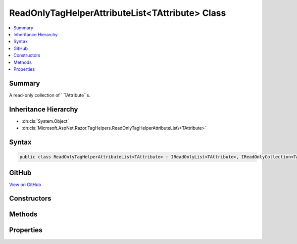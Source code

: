 

ReadOnlyTagHelperAttributeList<TAttribute> Class
================================================



.. contents:: 
   :local:



Summary
-------

A read-only collection of ``TAttribute``s.





Inheritance Hierarchy
---------------------


* :dn:cls:`System.Object`
* :dn:cls:`Microsoft.AspNet.Razor.TagHelpers.ReadOnlyTagHelperAttributeList\<TAttribute>`








Syntax
------

.. code-block:: csharp

   public class ReadOnlyTagHelperAttributeList<TAttribute> : IReadOnlyList<TAttribute>, IReadOnlyCollection<TAttribute>, IEnumerable<TAttribute>, IEnumerable where TAttribute : IReadOnlyTagHelperAttribute





GitHub
------

`View on GitHub <https://github.com/aspnet/apidocs/blob/master/aspnet/razor/src/Microsoft.AspNet.Razor.Runtime/TagHelpers/ReadOnlyTagHelperAttributeList.cs>`_





.. dn:class:: Microsoft.AspNet.Razor.TagHelpers.ReadOnlyTagHelperAttributeList<TAttribute>

Constructors
------------

.. dn:class:: Microsoft.AspNet.Razor.TagHelpers.ReadOnlyTagHelperAttributeList<TAttribute>
    :noindex:
    :hidden:

    
    .. dn:constructor:: Microsoft.AspNet.Razor.TagHelpers.ReadOnlyTagHelperAttributeList<TAttribute>.ReadOnlyTagHelperAttributeList()
    
        
    
        Instantiates a new instance of :any:`Microsoft.AspNet.Razor.TagHelpers.ReadOnlyTagHelperAttributeList\`1` with an empty
        collection.
    
        
    
        
        .. code-block:: csharp
    
           protected ReadOnlyTagHelperAttributeList()
    
    .. dn:constructor:: Microsoft.AspNet.Razor.TagHelpers.ReadOnlyTagHelperAttributeList<TAttribute>.ReadOnlyTagHelperAttributeList(System.Collections.Generic.IEnumerable<TAttribute>)
    
        
    
        Instantiates a new instance of :any:`Microsoft.AspNet.Razor.TagHelpers.ReadOnlyTagHelperAttributeList\`1` with the specified
        ``attributes``.
    
        
        
        
        :param attributes: The collection to wrap.
        
        :type attributes: System.Collections.Generic.IEnumerable{{TAttribute}}
    
        
        .. code-block:: csharp
    
           public ReadOnlyTagHelperAttributeList(IEnumerable<TAttribute> attributes)
    

Methods
-------

.. dn:class:: Microsoft.AspNet.Razor.TagHelpers.ReadOnlyTagHelperAttributeList<TAttribute>
    :noindex:
    :hidden:

    
    .. dn:method:: Microsoft.AspNet.Razor.TagHelpers.ReadOnlyTagHelperAttributeList<TAttribute>.Contains(TAttribute)
    
        
    
        Determines whether a ``TAttribute`` matching ``item`` exists in the
        collection.
    
        
        
        
        :param item: The  to locate.
        
        :type item: {TAttribute}
        :rtype: System.Boolean
        :return: <c>true</c> if an <typeparamref name="TAttribute" /> matching <paramref name="item" /> exists in the
            collection; otherwise, <c>false</c>.
    
        
        .. code-block:: csharp
    
           public bool Contains(TAttribute item)
    
    .. dn:method:: Microsoft.AspNet.Razor.TagHelpers.ReadOnlyTagHelperAttributeList<TAttribute>.ContainsName(System.String)
    
        
    
        Determines whether a ``TAttribute`` with the same 
        :dn:prop:`Microsoft.AspNet.Razor.TagHelpers.IReadOnlyTagHelperAttribute.Name` exists in the collection.
    
        
        
        
        :param name: The  of the
            to get.
        
        :type name: System.String
        :rtype: System.Boolean
        :return: <c>true</c> if a <typeparamref name="TAttribute" /> with the same
            <see cref="P:Microsoft.AspNet.Razor.TagHelpers.IReadOnlyTagHelperAttribute.Name" /> exists in the collection; otherwise, <c>false</c>.
    
        
        .. code-block:: csharp
    
           public bool ContainsName(string name)
    
    .. dn:method:: Microsoft.AspNet.Razor.TagHelpers.ReadOnlyTagHelperAttributeList<TAttribute>.GetEnumerator()
    
        
        :rtype: System.Collections.Generic.IEnumerator{{TAttribute}}
    
        
        .. code-block:: csharp
    
           public IEnumerator<TAttribute> GetEnumerator()
    
    .. dn:method:: Microsoft.AspNet.Razor.TagHelpers.ReadOnlyTagHelperAttributeList<TAttribute>.IndexOf(TAttribute)
    
        
    
        Searches for a ``TAttribute`` matching ``item`` in the collection and
        returns the zero-based index of the first occurrence.
    
        
        
        
        :param item: The  to locate.
        
        :type item: {TAttribute}
        :rtype: System.Int32
        :return: The zero-based index of the first occurrence of a <typeparamref name="TAttribute" /> matching
            <paramref name="item" /> in the collection, if found; otherwise, â€“1.
    
        
        .. code-block:: csharp
    
           public int IndexOf(TAttribute item)
    
    .. dn:method:: Microsoft.AspNet.Razor.TagHelpers.ReadOnlyTagHelperAttributeList<TAttribute>.NameEquals(System.String, TAttribute)
    
        
    
        Determines if the specified ``attribute`` has the same name as ``name``.
    
        
        
        
        :param name: The value to compare against s
            .
        
        :type name: System.String
        
        
        :param attribute: The attribute to compare against.
        
        :type attribute: {TAttribute}
        :rtype: System.Boolean
        :return: <c>true</c> if <paramref name="name" /> case-insensitively matches <paramref name="attribute" />s
            <see cref="P:Microsoft.AspNet.Razor.TagHelpers.TagHelperAttribute.Name" />.
    
        
        .. code-block:: csharp
    
           protected static bool NameEquals(string name, TAttribute attribute)
    
    .. dn:method:: Microsoft.AspNet.Razor.TagHelpers.ReadOnlyTagHelperAttributeList<TAttribute>.System.Collections.IEnumerable.GetEnumerator()
    
        
        :rtype: System.Collections.IEnumerator
    
        
        .. code-block:: csharp
    
           IEnumerator IEnumerable.GetEnumerator()
    
    .. dn:method:: Microsoft.AspNet.Razor.TagHelpers.ReadOnlyTagHelperAttributeList<TAttribute>.TryGetAttribute(System.String, out TAttribute)
    
        
    
        Retrieves the first ``TAttribute`` with :dn:prop:`Microsoft.AspNet.Razor.TagHelpers.IReadOnlyTagHelperAttribute.Name`
        matching ``name``.
    
        
        
        
        :param name: The  of the
            to get.
        
        :type name: System.String
        
        
        :param attribute: When this method returns, the first  with
            matching , if found; otherwise,
            null.
        
        :type attribute: {TAttribute}
        :rtype: System.Boolean
        :return: <c>true</c> if a <typeparamref name="TAttribute" /> with the same
            <see cref="P:Microsoft.AspNet.Razor.TagHelpers.IReadOnlyTagHelperAttribute.Name" /> exists in the collection; otherwise, <c>false</c>.
    
        
        .. code-block:: csharp
    
           public bool TryGetAttribute(string name, out TAttribute attribute)
    
    .. dn:method:: Microsoft.AspNet.Razor.TagHelpers.ReadOnlyTagHelperAttributeList<TAttribute>.TryGetAttributes(System.String, out System.Collections.Generic.IEnumerable<TAttribute>)
    
        
    
        Retrieves ``TAttribute``s in the collection with 
        :dn:prop:`Microsoft.AspNet.Razor.TagHelpers.IReadOnlyTagHelperAttribute.Name` matching ``name``.
    
        
        
        
        :param name: The  of the
            s to get.
        
        :type name: System.String
        
        
        :param attributes: When this method returns, the s with
            matching , if at least one is
            found; otherwise, null.
        
        :type attributes: System.Collections.Generic.IEnumerable{{TAttribute}}
        :rtype: System.Boolean
        :return: <c>true</c> if at least one <typeparamref name="TAttribute" /> with the same
            <see cref="P:Microsoft.AspNet.Razor.TagHelpers.IReadOnlyTagHelperAttribute.Name" /> exists in the collection; otherwise, <c>false</c>.
    
        
        .. code-block:: csharp
    
           public bool TryGetAttributes(string name, out IEnumerable<TAttribute> attributes)
    

Properties
----------

.. dn:class:: Microsoft.AspNet.Razor.TagHelpers.ReadOnlyTagHelperAttributeList<TAttribute>
    :noindex:
    :hidden:

    
    .. dn:property:: Microsoft.AspNet.Razor.TagHelpers.ReadOnlyTagHelperAttributeList<TAttribute>.Attributes
    
        
    
        The underlying collection of ``TAttribute``s.
    
        
        :rtype: System.Collections.Generic.List{{TAttribute}}
    
        
        .. code-block:: csharp
    
           protected List<TAttribute> Attributes { get; }
    
    .. dn:property:: Microsoft.AspNet.Razor.TagHelpers.ReadOnlyTagHelperAttributeList<TAttribute>.Count
    
        
        :rtype: System.Int32
    
        
        .. code-block:: csharp
    
           public int Count { get; }
    
    .. dn:property:: Microsoft.AspNet.Razor.TagHelpers.ReadOnlyTagHelperAttributeList<TAttribute>.Item[System.Int32]
    
        
        
        
        :type index: System.Int32
        :rtype: {TAttribute}
    
        
        .. code-block:: csharp
    
           public TAttribute this[int index] { get; }
    
    .. dn:property:: Microsoft.AspNet.Razor.TagHelpers.ReadOnlyTagHelperAttributeList<TAttribute>.Item[System.String]
    
        
    
        Gets the first ``TAttribute`` with :dn:prop:`Microsoft.AspNet.Razor.TagHelpers.IReadOnlyTagHelperAttribute.Name`
        matching ``name``.
    
        
        
        
        :param name: The  of the  to get.
        
        :type name: System.String
        :rtype: {TAttribute}
        :return: The first <typeparamref name="TAttribute" /> with <see cref="P:Microsoft.AspNet.Razor.TagHelpers.IReadOnlyTagHelperAttribute.Name" />
            matching <paramref name="name" />.
    
        
        .. code-block:: csharp
    
           public TAttribute this[string name] { get; }
    

